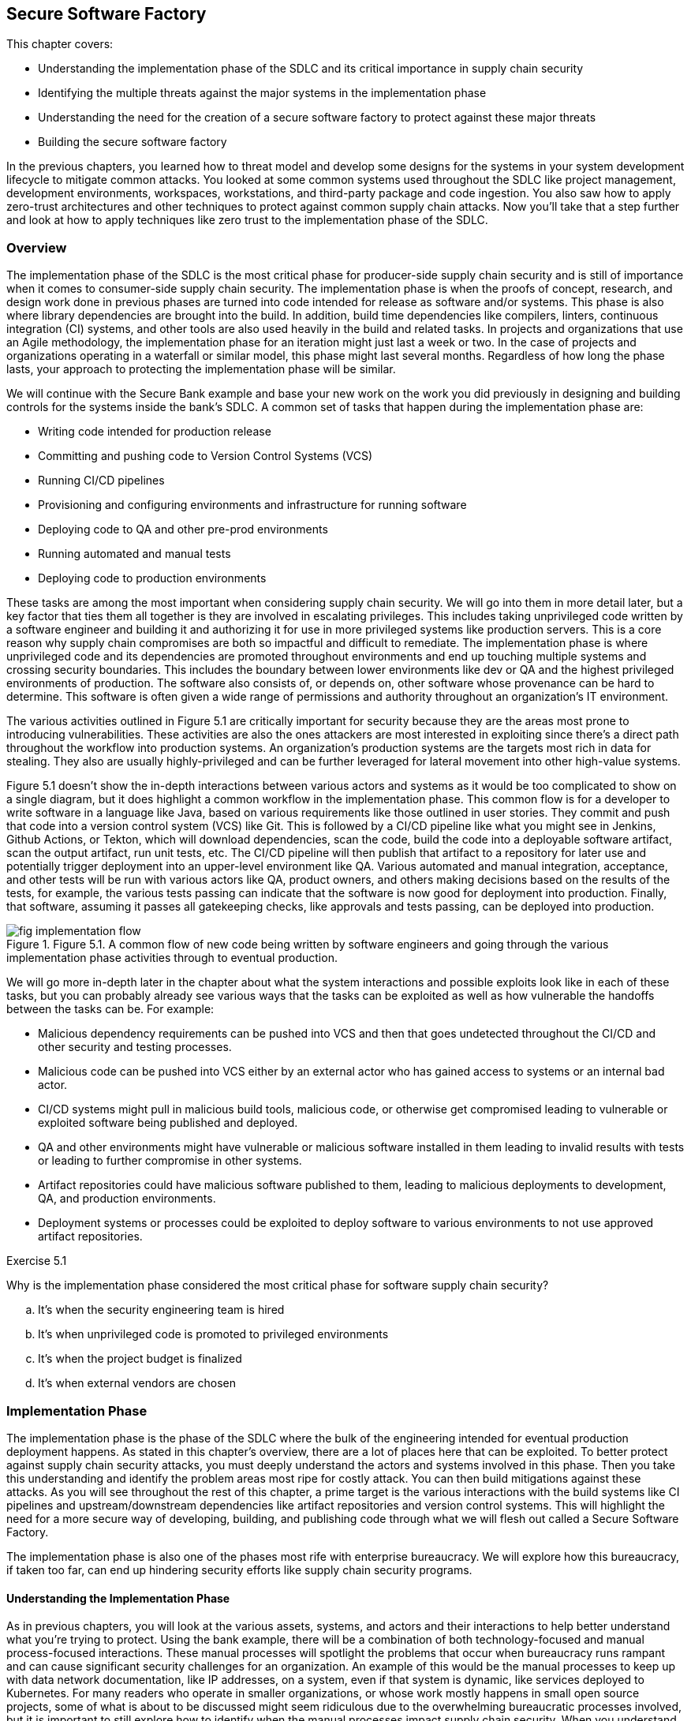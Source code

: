 == Secure Software Factory

This chapter covers:

* Understanding the implementation phase of the SDLC and its critical importance in supply chain security
* Identifying the multiple threats against the major systems in the implementation phase
* Understanding the need for the creation of a secure software factory to protect against these major threats
* Building the secure software factory

In the previous chapters, you learned how to threat model and develop some designs for the systems in your system development lifecycle to mitigate common attacks.
You looked at some common systems used throughout the SDLC like project management, development environments, workspaces, workstations, and third-party package and code ingestion.
You also saw how to apply zero-trust architectures and other techniques to protect against common supply chain attacks.
Now you’ll take that a step further and look at how to apply techniques like zero trust to the implementation phase of the SDLC.

=== Overview

The implementation phase of the SDLC is the most critical phase for producer-side supply chain security and is still of importance when it comes to consumer-side supply chain security.
The implementation phase is when the proofs of concept, research, and design work done in previous phases are turned into code intended for release as software and/or systems.
This phase is also where library dependencies are brought into the build. In addition, build time dependencies like compilers, linters, continuous integration (CI) systems, and other tools are also used heavily in the build and related tasks.
In projects and organizations that use an Agile methodology, the implementation phase for an iteration might just last a week or two.
In the case of projects and organizations operating in a waterfall or similar model, this phase might last several months.
Regardless of how long the phase lasts, your approach to protecting the implementation phase will be similar.

We will continue with the Secure Bank example and base your new work on the work you did previously in designing and building controls for the systems inside the bank’s SDLC.
A common set of tasks that happen during the implementation phase are:

* Writing code intended for production release
* Committing and pushing code to Version Control Systems (VCS)
* Running CI/CD pipelines
* Provisioning and configuring environments and infrastructure for running software
* Deploying code to QA and other pre-prod environments
* Running automated and manual tests
* Deploying code to production environments

These tasks are among the most important when considering supply chain security.
We will go into them in more detail later, but a key factor that ties them all together is they are involved in escalating privileges.
This includes taking unprivileged code written by a software engineer and building it and authorizing it for use in more privileged systems like production servers.
This is a core reason why supply chain compromises are both so impactful and difficult to remediate.
The implementation phase is where unprivileged code and its dependencies are promoted throughout environments and end up touching multiple systems and crossing security boundaries.
This includes the boundary between lower environments like dev or QA and the highest privileged environments of production.
The software also consists of, or depends on, other software whose provenance can be hard to determine.
This software is often given a wide range of permissions and authority throughout an organization’s IT environment.

The various activities outlined in Figure 5.1 are critically important for security because they are the areas most prone to introducing vulnerabilities.
These activities are also the ones attackers are most interested in exploiting since there’s a direct path throughout the workflow into production systems.
An organization’s production systems are the targets most rich in data for stealing.
They also are usually highly-privileged and can be further leveraged for lateral movement into other high-value systems.

Figure 5.1 doesn’t show the in-depth interactions between various actors and systems as it would be too complicated to show on a single diagram, but it does highlight a common workflow in the implementation phase.
This common flow is for a developer to write software in a language like Java, based on various requirements like those outlined in user stories.
They commit and push that code into a version control system (VCS) like Git.
This is followed by a CI/CD pipeline like what you might see in Jenkins, Github Actions, or Tekton, which will download dependencies, scan the code, build the code into a deployable software artifact, scan the output artifact, run unit tests, etc.
The CI/CD pipeline will then publish that artifact to a repository for later use and potentially trigger deployment into an upper-level environment like QA.
Various automated and manual integration, acceptance, and other tests will be run with various actors like QA, product owners, and others making decisions based on the results of the tests, for example, the various tests passing can indicate that the software is now good for deployment into production.
Finally, that software, assuming it passes all gatekeeping checks, like approvals and tests passing, can be deployed into production.

.Figure 5.1. A common flow of new code being written by software engineers and going through the various implementation phase activities through to eventual production.
image::images/fig-implementation_flow.png[]

We will go more in-depth later in the chapter about what the system interactions and possible exploits look like in each of these tasks, but you can probably already see various ways that the tasks can be exploited as well as how vulnerable the handoffs between the tasks can be.
For example:

* Malicious dependency requirements can be pushed into VCS and then that goes undetected throughout the CI/CD and other security and testing processes.
* Malicious code can be pushed into VCS either by an external actor who has gained access to systems or an internal bad actor.
* CI/CD systems might pull in malicious build tools, malicious code, or otherwise get compromised leading to vulnerable or exploited software being published and deployed. 
* QA and other environments might have vulnerable or malicious software installed in them leading to invalid results with tests or leading to further compromise in other systems.
* Artifact repositories could have malicious software published to them, leading to malicious deployments to development, QA, and production environments.
* Deployment systems or processes could be exploited to deploy software to various environments to not use approved artifact repositories.

.Exercise 5.1
****
Why is the implementation phase considered the most critical phase for software supply chain security?

[loweralpha]
. It's when the security engineering team is hired
. It's when unprivileged code is promoted to privileged environments
. It's when the project budget is finalized
. It's when external vendors are chosen
****

=== Implementation Phase

The implementation phase is the phase of the SDLC where the bulk of the engineering intended for eventual production deployment happens.
As stated in this chapter's overview, there are a lot of places here that can be exploited.
To better protect against supply chain security attacks, you must deeply understand the actors and systems involved in this phase.
Then you take this understanding and identify the problem areas most ripe for costly attack. You can then build mitigations against these attacks.
As you will see throughout the rest of this chapter, a prime target is the various interactions with the build systems like CI pipelines and upstream/downstream dependencies like artifact repositories and version control systems.
This will highlight the need for a more secure way of developing, building, and publishing code through what we will flesh out called a Secure Software Factory.

The implementation phase is also one of the phases most rife with enterprise bureaucracy.
We will explore how this bureaucracy, if taken too far, can end up hindering security efforts like supply chain security programs.

==== Understanding the Implementation Phase

As in previous chapters, you will look at the various assets, systems, and actors and their interactions to help better understand what you’re trying to protect.
Using the bank example, there will be a combination of both technology-focused and manual process-focused interactions.
These manual processes will spotlight the problems that occur when bureaucracy runs rampant and can cause significant security challenges for an organization.
An example of this would be the manual processes to keep up with data network documentation, like IP addresses, on a system, even if that system is dynamic, like services deployed to Kubernetes.
For many readers who operate in smaller organizations, or whose work mostly happens in small open source projects, some of what is about to be discussed might seem ridiculous due to the overwhelming bureaucratic processes involved, but it is important to still explore how to identify when the manual processes impact supply chain security.
When you understand the process, you can transform risky, insecure, manual processes into something automated, safer, and more secure.

Figure 5.2 shows what the bank has before transforming its technology systems into something more efficient and more secure.
To help highlight some of the biggest risks and challenges affecting the development-to-production flow, it doesn't include many of the improvements you made in previous chapters.
It also stresses why certain changes, especially those related to the build and CI pipelines, are a huge bang for the buck improvement when looking at improving your supply chain security posture.

.Figure 5.2. An inefficient bank IT setup of actors and systems involved in code going from developer workstation, through the build, and then deployed into a production environment.
image::images/fig-inefficient_it.png[]

Between what you saw in Figure 5.1 and what you see in Figure 5.2, you start to get an idea of a day in the life of code intended for production environments. 
A simplified step-by-step description of this is something like this:

. The software engineer gets a story or task describing what they should be working on.
. The software engineer does software development on their workstation
.. The software engineer pulls down updated code written by his colleagues from the VCS.
.. The software engineer installs any dependencies they need based on updated code or work they are performing.
This is often libraries but can also include additional tools or newer versions of existing tools.
.. The software engineer writes code.
.. The software engineer runs builds, tests, and linting locally.
.. The software engineer commits the code and pushes it to the VCS
. The software engineer coordinates with the system sdministration team to deploy a local version of the code to a development environment. 
.. The software engineer submits the locally built artifact to a system administration intake system.
.. The system administrator works with the software engineer to deploy the artifact.
.. The software engineer gets limited access to the development environment resources.
This will include the ability to start/stop the service as well as see limited application logs.
.. This stage gets repeated as often as is required for the software engineer to be confident that their code is good enough to go to the next stage.
. Tech Lead manually triggers the CI pipeline after coordinating with their Software Engineers.
.. CI system sets up a temporary workspace for a new build that includes a templated set of tools for building, testing, linting, etc.
.. CI job triggers project build script.
.. Build script downloads dependencies.
.. Build script runs linting steps.
.. Build script runs compilation or other packaging steps.
.. Build script runs unit and other local tests
.. CI system will take the built artifact and publish it to the artifact repository
. The product owner coordinates with the QA team on deploying and testing the built artifact in a QA environment.
.. This involves the QA team and product owner following a similar process to step 3 to have the system administration team deploy the software built by the CI and the build system into the QA environment.
.. The QA team runs various integration and other tests.
For the sake of simplicity in this example we can assume the QA team also runs acceptance testing, UX testing, stress tests, and anything else that falls under testing but in many organizations might fall under multiple teams or departments.
.. The QA team provides feedback to the product owner.
.. All IT teams coordinate and follow gating processes to prepare for a production deployment.
.. This includes previously mentioned items like system administrators signing off that they can deploy & run the infrastructure for the software and QA signing off that QA tests passed.
.. After all the signoffs happen a deployment can occur.
. Software is deployed by the system administration team to a production environment.
.. System Administration follows established procedures and practices for the software and deploys the software.
.. The product owner signs off on the deployment if it is a success.

You might already notice multiple bad practices happening which end up creating extraordinary risk to the organization, but we will look at threats in greater detail in the next section.
Even though the above system can seem quite comprehensive, it is still simplified compared to the intricate and complex systems, processes, and interactions that happen within a large enterprise like a multinational bank.

==== Identify Threats in the Implementation Phase

Our model for the implementation phase is incomplete for a real bank, but it is useful as a representative example of the sorts of things you would see in a real bank's dev-to-production flow.
You will look at a piece of the implementation phase in a bit more detail and help understand the vast number of supply chain threats against the systems utilized in the implementation phase, in particular workstations, CI and build systems, and deployment systems.
Before looking in detail at threats to the implementation phase, let’s explore a few of the broader issues as highlighted by the simplified model.

The feedback loops are too long.
Requiring a system administration team to deploy and manage software even in non-production environments might seem like a good idea:
only a small set of individuals get privileged access to resources.
It is also common to require segregation of duties ensuring that those who write the software can't approve and deploy their software and vice versa.
However, implementing it this way leads to everyone cutting corners since the system administrators don't understand the software and have limited knowledge of how it's supposed to be deployed and run.
Software engineers on the other hand must deal with large turnaround times every time they make an update to the code.
A single-line fix might take a week or longer to test in a development environment in a situation like this.

The same goes for QA, this time with a longer feedback loop.
If QA discovers an issue, it will go back to the software engineers and those engineers will need to write fixes which then need to be tested in development environments and then flow back through to QA again.
A simple issue that could take a few minutes to fix can take weeks or longer to make it back through the QA testing phase.
This means that deploying a security fix takes a long time, leaving the bank or its customers vulnerable unnecessarily.

Manual processes are prone to error.
Processes that involve qualitative and fuzzy assessments like final usability signoffs, architectural signoffs, and exceptions need to be human-driven and flexible.
However, it is bad practice to operate manual processes that involve repetitive activities like deploying software to resources like Linux servers or container orchestration systems like Kubernetes.
A system administrator can make mistakes and many tools exist to automate the deployment of software, access & security policies, and other requirements.
Many of the signoffs that happen before a production deployment are also quantitative. Did the tests pass?
If yes, why does the QA team need to sign off that the tests did indeed pass instead of having some way to assert that in a machine-driven automated fashion?

Siloing roles and responsibilities across the teams make it difficult for folks to do their job.
Segregation of duties makes sense to ensure that no one actor has enough authority to do major damage, but not implementing it efficiently results in a situation where it’s ineffective anyway.
A system administrator who manually deploys a locally-built artifact will not be able to perform due diligence on the security of the artifact in the first place.
If malicious software was handed to a system administrator for deployment, you will have a hard time knowing what has been affected.
It could be everything up to and including the system administrator's workstation, the jump box (a shared machine used to access resources across multiple environments), the development environment, and anything else accessed from one of the compromised resources.
A system administration team should be more focused on building a platform that enables software engineers to deploy artifacts to development environments with a high level of security and minimal blast radius in the case of deploying a malicious artifact.

The bank has few automated security controls or security-focused systems in place.
You saw in previous chapters how even having a handful of key machine-driven security controls and systems in place can greatly reduce the incidence — or entirely eliminate classes — of attack.

Some of the above-highlighted issues are clearly security-focused.
Others might seem like inefficiencies or other non-security-related challenges.
As you learned in previous chapters, these inefficiencies can have knock-on effects on the risks and security of systems and the enterprise.
You will see in this upcoming end-to-end example why the challenges posed by inefficiencies can open the bank to increased risk of supply chain security attack as well as make remediation from a successful attack more difficult.

It is worthwhile to look at an actual example of what can happen as code flows from a software engineer’s workstation through VCS to CI and build systems, is published to artifact storage systems, and finally deployed into production systems.
For this example, assume you are writing a very simple Golang application.
This code is being written, and then will flow through the various systems throughout the phase and then end up being deployed into a production environment.

Listing 5.1 shows a trivial Golang hello world application using a hypothetical internally-developed “printhelper” library.
The application’s only feature is to print the string “Hello World!”
What could go wrong?
A lot, it turns out.

.Listing 5.1. Writing a "hello world" application in Go.
----
package hello

import "path/to/printhelper"

func main() {
    printhelper.Println("Hello World!") #A
}

#A The only functionality of the application should be to print "Hello World!"
----

Imagine you write this application, have it go through the CI and build systems, through the various other gating mechanisms, and then it makes its way into production.
You expect the program to be deployed into a production environment and to do what it’s supposed to:
print “Hello World!”.
However when you deploy it into production, you see that it prints out “Goodbye World!”
A supply chain attack has occurred!

You might begin to see the challenge with analyzing the implementation phase for supply chain attacks.
If you look at all of the things that could have happened to lead to this compromise, the list is long and hard to keep track of.
For example, here an incomplete list of the most common attacks that could have led to this compromise:

* An internal software engineer goes rogue and pushes the bad code.
* An external bad actor gets access to an authorized workstation and pushes the bad code from there.
* Malicious tools or other dependencies on the software engineer's workstation modify code before being pushed to the VCS.
* A malicious build tool or other dependency compromises the build pipeline for the project in the CI and build system.
* The VCS gets compromised and code is modified before it makes its way into the CI and build systems.
* The CI and build systems are compromised.
* Artifact repositories are compromised allowing the publishing of malicious code directly to them.
* Systems and tools involved in the deployment process are compromised.
* Existing vendor or open-source software running in production is compromised.

Some of the above attacks might be caught by the bank’s existing systems and processes, but let’s see why that might prove to be difficult.
In previous chapters, you explored how inadequacies in the technology developed and implemented by the bank could increase supply chain security risk.
Now let’s also look at some of the manual processes and how inefficient bureaucracy and lack of automation can also lead to an attack.

The above attacks are dangerous but the one that is the scariest is a compromise to the CI or build system itself.
This is what we saw happen in the SUNBURST attack against SolarWinds.
Someone accidentally using a bad dependency is still dangerous for all releases related to that project and any other project that uses the bad dependency.
A compromised CI system means all builds for all projects that happen are suspect at best and compromised at worst.

Now, let’s look in more detail at how the above attacks could have led to the compromise.
Some of these attacks would be easier or harder to pull off in the real world depending on how an actual enterprise's IT environment is set up.

The software engineer writing the code could have been told to write the software to display "Hello World!", and they might have maliciously put "Goodbye World!" into the code.
Inadequate code and security reviews on the software didn’t catch it, tests and QA didn’t catch it, system administrators didn’t catch it, and final approvals didn’t catch it.
This might seem farfetched, but as discussed above, when you have a ton of manual processes, a lot of things can slip through the cracks.
An external bad actor getting access to the workstation and pushing out the bad code is a similar sort of attack that would also require things not being caught for it to go off without a hitch.

The same sort of thing could also happen if the VCS or artifact repository is compromised, and the bad actor uses that as the vector to get in and inject malicious code or a malicious artifact.
In this contrived example, it should be easy to catch, but you can imagine if it’s a single line of code, or even a few lines of code in a large million+ line codebase it would be a different story.
We see this thing happen with SQL injection attacks.
It's a very common vulnerability, but often gets missed at every stage from the software engineer writing code to the QA engineers not having adequate tests, etc.

Malicious tools and code dependencies have been known to change the underlying functionality of the application.
Any piece of software on the software engineer’s workstation with access to the source code or built artifact on the workstation can modify it in any way they choose.
Build tools more specifically can also be hard to detect when they’re malicious.
It is easier to detect if a random application on the workstation modifies the source or artifact, because most applications, like messaging client, or presentation software, shouldn’t need to access source code or artifacts.
It is harder when the build tool is supposed to access the source code and artifact — that’s the job of the build tool.
The build tool can change source code or swap out good dependencies with bad dependencies.
It can also inject whatever it wants into the output artifact while still in memory before the output artifact has even been written out to disk.

A malicious dependency can often have similar behavior as a malicious tool.
In many languages and ecosystems, like npm for Javascript, installing a dependency can run arbitrary commands against the system it’s installing to.
A dependency in many of these ecosystems can install malicious tools on the workstation or do something malicious at download and installation time.

In addition to this, a dependency can itself have malicious behavior.
In the Listing 5.1 example, you are using an internal library called printhelper.
That library could be malicious and when told to print "Hello World!" the printhelper dependency has it print "Goodbye World!"
All the things that have been shown to happen to a workstation could also happen in the CI and build systems.

Software that has already been compromised and is running in the production system can be used to compromise other production systems to which that software might have access.
In addition to this, it is still common for monitoring, alerting, and even security software with high levels of privilege to be compromised and therefore can compromise other software deployed to them.
For example, there's a known attack vector where a malicious or compromised piece of software uses `LD_PRELOAD` which can swap out shared libraries before running a piece of software.
Most programs in Golang are statically compiled and not susceptible to this attack, but if the “printhelper” library links to some other upstream C library that library could be replaced by a malicious one using a vector like `LD_PRELOAD`.
Similarly, if systems or tools used in production deployments are compromised, they can either deploy artifacts from non-standard locations or modify artifacts during the deployment process.

Now, it’s time to talk about the big set of attack vectors that is the CI and build systems.
If the CI and build systems are compromised, all source code that goes through it can be manipulated and all artifacts that are built from it can be manipulated.
There are usually only a handful of CI and build systems for an enterprise, with many centralizing to a single service.
This means that a CI system compromise has the knock-on effect of potentially compromising every piece of software that is built by the enterprise.
This has the further knock-on effect of that software compromising anything else it’s deployed to.
Very quickly it becomes difficult to know if anything hasn’t been compromised.
In addition to how bad a compromise of the CI system is, this system is vulnerable to many of the same kinds of compromises detailed above.
It can have software on its servers compromised, it can have its dependencies compromised.
The CI and build systems also tend to be highly privileged with access to many of the secrets required to sign software and access various other APIs and services.
In addition to this, in some enterprises the CI system also is utilized with CD allowing for a seamless delivery process, but if the CI system is compromised it means the CI system would have access to not only compromise any software it wants but to also deploy that compromised software.

The CI and build systems are potentially the most important systems to protect.
They are at the heart of the SDLC.
To reiterate what was stated at the beginning of this chapter, you are taking untrusted software and dependencies and transforming it into software with access to run in privileged production systems.

The individual lessons you took from previous chapters to help secure different systems and processes like signing software helps ensure that only approved software is deployed to privileged environments.
However, as you’ll see in the next section, you need to take a more end-to-end approach to the solution.

==== Determining Mitigations for Implementation Phase Attacks

You saw in previous chapters that using systems like identity-aware proxies (IAP) and remote development environments, as well as following best practices like signing software and verifying the signatures on signed software can help mitigate various software supply chain attacks.
However, as you see highlighted in the implementation phase, following any one or even a set of practices might help but doesn't fully solve the problem.
This is further exacerbated when you look at how many things can go wrong with some of the systems and processes within the implementation phase.
The CI and build systems have a multitude of attack vectors to protect against as well as being of critical importance to the enterprise.

Though there are various systems, processes, etc. to protect in the implementation phase, most of this section will focus on the CI and build systems.
This is for two reasons.
First is that we already discussed many of the potential mitigations in previous chapters that fit in here as well.
The other is that many of the risks are mitigated just by securing the CI and build systems.
Securing these systems is potentially the most critical piece of securing the supply chain.

Before approaching the enormous task of securing the CI and build systems, let’s look at some other simpler things that could be done to help minimize risk and secure the systems and interactions in the implementation phase.
Many of these are discussed in more detail in other sections of the book:

* Using zero-trust architectures and practices to ensure that it is harder to gain high levels of access based on a single compromise.
* Verifying software and dependencies come from trusted parties through verifying signatures against known associated keys and certificates.
* Verifying attestations made about software like how it’s built and what dependencies help make up the software.
* Signing and verifying internally-written code to ensure only code from authorized actors is allowed to push code even if a VCS or other system is compromised.
* Using remote IDEs with isolated development environments to minimize the blast radius of any compromise.
* Creating QA and Dev platforms to reduce the need for heavily manual and error-prone processes.
* Have an automated policy system in place to verify that signatures, attestations, access, etc. meet high-level security requirements defined as code.

Any of the above changes would improve the security posture of the bank’s implementation phase.
The combination of all of them would be a greater increase than any of the individual improvements on their own.
A combination of the above practices is required to develop something like a secure software factory, as you’ll see.

“Secure software factory” has multiple definitions depending on the source, but the two most common definitions are:

. A secure approach to the SDLC along with people involved in it.
. A secure system for turning source code and its dependencies into trustworthy artifacts.

The two definitions are closely related.
The goal of software supply chain security is to protect production systems from running vulnerable or malicious software, whether internally or externally developed.
This is achieved by architecting and implementing a secure SDLC, and a core piece of the secure SDLC is a secure build system.
For the sake of clarification, we will continue to use the term “secure SDLC” for what is generally required to have good supply chain security and we will use “secure software factory” to refer to the secure CI, build, and associated systems for transforming source code into trustworthy artifacts.

Entire books could be written on the secure software factory itself.
This section will focus on some key principles and general elements of the secure software factory.
Future sections will also look at how to be able to use various tools and frameworks to implement a secure software factory at a high level.
We recommend looking at other resources on the topic like the CNCF Secure Software Factory Reference Architecturefootnote:[https://github.com/cncf/tag-security/blob/dd42b376956732374765c66d52865c5e8023845c/supply-chain-security/secure-software-factory/Secure_Software_Factory_Whitepaper.pdf] for a deep dive into the topic.

The Secure Software Factory as shown in Figure 5.3 tries to secure the code to artifact build process through 3 primary practices:

* Enforcing security best practices and policy against the orchestration of build pipelines.
* Enforcing workload identities against the build pipelines to protect workload orchestration from tampering.
* Monitoring the workloads themselves to ensure the build workload itself isn’t being tampered with.

.Figure 5.3. The components that make up a Secure Software Factory.
image::images/fig-secure_software_factory.png[]

Enforcing security on the orchestration of build pipelines ensures that build pipelines follow common rules, many of them security related, like ensuring a software composition analysis (SCA) scan runs on all builds.
It is common in many CI and build systems to either enforce security rules by forcing all builds of a particular type, e.g., Golang build, to use a singular template that includes all required steps or to enforce security steps through manual checks and audits.

Both approaches are bad.
Pushing all jobs of a particular type through a build template often doesn’t provide the flexibility that is required in a large enterprises.
Templates will work for most cases but begin to fall apart for some teams when the complexity of an application makes templates hard to build.
In addition, the DevOps/DevSecOps teams building the templates usually aren't the domain experts in the best practices for security.
Similarly, letting projects own their build pipeline definitions and enforcing the run of security tasks like the generation of SBOMs through manual audits or gating processes is not scalable and leads to a lot of one-off situations.

The above reasons are why it is important to have a build pipeline orchestration framework that enforces automated gating through policy as well as automated generation of security tasks.
Using tools and languages like CUEfootnote:[https://cuelang.org/] you can enforce rules on a pipeline like:

* All pipelines must have SBOM generation, SLSA generation, security linting, and other security tasks
* Naming schemes
* Default tasks
* Allowed/disallowed parameters

Having a framework by which to encode rules on what is allowed and not allowed to run, including security steps, lets an organization, department, team, etc. encode the policy and accepted standards of how the CI pipelines are allowed to operate.
When designing the rules encoded in a pipeline framework for securing the supply chain, it would look something like this:

* Pipelines must start with fetching of source code using an approved source code fetching step.
This prevents pipelines from being told to fetch source code from anywhere but the approved VCS.
* Pipelines must include approved security linting, scanning, etc. steps for the project’s programming language(s).
This prevents pipelines from maliciously or inadvertently skipping security critical steps.
* Pipelines must generate SBOMs, SLSA attestations, SCA reports, and other supply chain security metadata.This enforces that metadata that would be useful for determining the trustworthiness of a build is generated.
* Pipeline output like artifacts and metadata must be signed and associated with an identity for a given step.
This enforces that the output from the pipelines can be cryptographically tied back to not just the build system’s cryptographic keys or certificates, but also to what specific pipeline run and step that ran.
* The dependency downloading step cannot include the ability to run anything but downloading of dependencies.
This prevents a malicious dependency from modifying the source or generating artifacts secretly before the appropriate build step.
* The compilation/packaging step cannot include network access.
This prevents a malicious build tool from exfiltrating source code or downloading additional malicious content.
* The artifact/package publishing step must have read-only access to the artifact that is built.
This prevents a malicious publishing tool from modifying the output artifact or package before pushing it to the artifact repository.

Any of the above rules encoded in a pipeline framework makes the pipeline more secure.
The set of rules together makes for a robust pipeline that prevents many types of attacks that would exploit a missing security step or inadequate security in the orchestration of a given step.
It is not enough, however.
Someone with privileged access to the resources that orchestrate the pipeline would potentially still be able to modify the orchestration of a step’s workload. 

For example, assume the build pipelines are run within a Kubernetes cluster.
An administrator on that Kubernetes cluster could modify a pod to run a different image inside the build container. This would be difficult to detect normally.
The administrator could also modify parameters to the build pod.
This could be resolved by giving workload identities to the pipeline steps that run in the cluster and enforcing those modifications to the pods would invalidate those identities making the pipeline orchestrator terminate those workloads.
Even if the workloads continued running the pipeline observation systems that would sign the output would no longer do so having seen invalid identities.
The most popular framework for generating workload identities is called SPIFFEfootnote:[https://spiffe.io/], and a common implementation for managing it is called SPIRE.

A common flow for generating and validating these identities looks something like this:

. The pipeline orchestrator registers a new workload with the SPIRE server.
. The pipeline orchestrator spins up the pod for the task it's about to run.
It adds a signature to the pod as an annotation based on the content of the status of the pod.
. The SPIRE agent on the node running the tasks gives a workload identity called an SVID to this pod.
This identity can be used by the pod to authenticate with systems it needs to like secrets APIs, test databases, etc.
. The pipeline orchestrator will continuously check that the signature on the pod matches the content of the status.
It will also re-sign the pod as needed.

For a more in-depth look at this using SPIRE and the Tekton CI system see the TEP-0089footnote:[https://github.com/tektoncd/community/blob/f36c6fd47cb5b2b96b797c59844bfa4d6958b3f9/teps/0089-nonfalsifiable-provenance-support.md] document.
By protecting against workload orchestration tampering, you can now reduce the risk of a malicious administrator manipulating pipelines as they run.
You can also make it harder for an attacker to compromise the whole build system. This still isn’t enough, however.
Someone with adequate access can exec or shell into a running workload and modify the build’s workspace.
The same can happen if a malicious build tool or dependency is running inside the build’s workload.

You can detect and prevent this sort of attack by continuously monitoring what is happening inside the workload to ensure it’s not trying to do something malicious.
A common way to detect this behavior and prevent some of it from happening in the first place is to use eBPFfootnote:[https://ebpf.io] to detect what system calls and other low-level activity is happening in the workload.
eBPF allows for the execution of certain types of programs directly within the Linux kernel, instead of in userspace.
These programs monitor activity happening in other running processes like a build workload, but they can also intercept and manipulate the behavior of those running processes.
For example, eBPF can be used to both monitor a build to ensure that it doesn’t open suspicious files as well as prevent those suspicious files from actually being opened.
For your build system, this eBPF monitoring can be used in conjunction with frameworks like the in-toto attestation frameworkfootnote:[https://in-toto.io] to create signed metadata for use in future forensics.

As you’ve seen with the secure software factory, many of the attacks that were highlighted in the previous section would be eliminated or their likelihood reduced.
It is now much harder for the output artifact from a build to have been compromised.
This is because you enforce standardization in the pipelines and required security steps through the pipeline framework.
You then prevent tampering with the workload orchestration by utilizing workload identities.
This prevents container images and builds parameters from being changed to something malicious.
Finally, you monitor and have security controls on the running workload using technology like eBPF which detect and prevent malicious activity in the running step of the build.

.Exercise 5.2
****
Which of the following is NOT a common supply chain attack vector during the Implementation Phase?

[loweralpha]
. Compromise of the Continuous Integration (CI) system
. Malicious dependencies introduced during the build process
. Unauthorized modifications to the version control system (VCS)
. Social engineering attacks on the project stakeholders
****

==== AI and the Secure Software Factory

As artificial intelligence continues to evolve and mature, it presents both opportunities and challenges for secure software development.
Let’s explore how AI could potentially be integrated into the secure software factory, as well as how the principles of the secure software factory could be applied to AI development itself.
A word of caution though:
the AI space is still quite immature.
There are a lot of evolving techniques that enable AI to help with software supply chain security use cases as well as evolving patterns for securing the AI supply chain, but as of writing this book these techniques aren’t mature yet and tooling support is sparse.

Let’s start with how AI could help:

* Enhanced code analysis.
AI models could be trained to identify potential security vulnerabilities in code more effectively than traditional static analysis tools.
These AI-powered tools could potentially catch subtle patterns that human reviewers or rule-based systems might miss.
But there’s no guarantee: some studies show that the same AI doesn’t find a vulnerability every time it's prompted.footnote:[https://openssf.org/blog/2024/07/10/ai-cyber-challenge-aixcc-and-the-needle-linux-kernel-vulnerability-part-1/]
We expect this to change as AI models get better.
* Anomaly detection:
Machine learning algorithms could be employed to detect unusual patterns in build processes, potentially identifying supply chain attacks or compromised systems more quickly than traditional monitoring methods.
* Automated dependency management.
AI systems could assist in evaluating and selecting dependencies, potentially identifying safer alternatives or flagging dependencies with suspicious behavior or known vulnerabilities.
* Intelligent access control.
AI could be used to enhance access control systems, analyzing patterns of behavior to identify potential insider threats or compromised credentials.
* Predictive Maintenance.
Machine learning models could predict potential system failures or security risks before they occur, allowing for proactive maintenance and security measures.

At the bank, you would most likely look at anomaly detection as the first step.
AI, because it is focused heavily on statistics, is well-suited for this because anomaly detection is basically looking at data and finding statistical outliers.
You could use this anomaly detection to help with other things like automated dependency management and code analysis.
Of course, you would be cautious and avoid letting the AI make the final decision on failing or succeeding a build just on its own analysis.
AI, especially large language models (LLMs), can give differing inputs based on some randomness in how they generate their output.
This randomness makes AI appear creative, but for security use cases where determinism is important, it can create issues.

Now let’s look at how you can help secure the AI models the bank might use in securing the software factory or any other purpose like detecting anomalous and potentially fraudulent transactions.
You can do this by applying the secure software factory systems and practices to the AI you train.
Here are some practices:

* Versioning and provenance.
Just as with traditional software, AI models and training data should be version-controlled, with clear provenance information maintained throughout the lifecycle.
The bank can train its AI and generate SLSA provenance and also record their dependencies like the training set in SBOMs.
For this purpose, SBOMs are often referred to as “AI BOMs.”
* Reproducible builds.
The process of training AI models should be made reproducible, allowing for verification of the model's integrity and behavior.
This is often difficult to do given the nature of AI training, but there are techniques that are evolving to attempt to make the training process more deterministic.
* Secure data handling.
Training data, which can be sensitive, should be protected using the same rigorous security measures applied to other critical assets in the secure software factory.
The bank would want to ensure that the training data is in no way tampered with during the training process.
This is an attack vector that has been growing in popularity.
* Model validation.
Rigorous testing and validation processes should be implemented to ensure AI models behave as expected and don't introduce new vulnerabilities or biases.
These same processes should also be done through the secure software factory and have signed attestations on what tests have been performed so the bank can know they have adequately tested their AI models.

AI has the potential to be hugely impactful as a tool in the secure software factory, but you need to use it with caution.
AI that you want to use should also go through the practices described throughout this chapter.
Since the secure software factory is one of the most critical systems for supply chain security, you should ensure any AI that is used in it goes through the same rigorous practices.

.Exercise 5.3
****
Which of the following is NOT mentioned as a potential application of AI in the Secure Software Factory?

[loweralpha]
. Enhanced code analysis for identifying security vulnerabilities
. Automated generation of secure code
. Anomaly detection in build processes
. Intelligent access control for identifying potential insider threats
****

=== Maintenance Phase

The maintenance phase is the stage in the SDLC where you keep things running as planned as well as provide the final stage of the feedback loop back into the next iteration of the SDLC’s planning phase.
The maintenance phase doesn't bring to light any new risks or attacks, but does call attention to the need to remain diligent to protect running systems and make sure data from all systems flows into security monitoring, alerting, and management systems.

This feedback loop is the final piece of the picture that helps any organization like the bank achieve multiple security goals:

* Understanding potential threats by highlighting security gaps
* Understanding both successful and thwarted attacks
* Having a knowledgebase of security metrics and metadata

That last point — having a knowledge base of security metrics and metadata — can't be overstated.
Having this knowledgebase isn’t an end unto itself, but almost everything in security will rely on it.
All the threat mitigation systems, processes, procedures, etc. are only as good as the data that feeds into them.
Without trustworthy and reliable data backing the decisions, controls are borderline useless.
Enforcing rules for ingesting software without known vulnerabilities isn’t valuable if you don’t have access to data about known vulnerabilities.
Verifying that software is signed isn't valuable if you don't store the cryptographic key and certificate information related to the identities doing the signing.
It would be very easy to verify that a signature is valid but the signature could easily be associated with an unknown or untrusted party.

There are emerging patterns in this space that we will explore further in future chapters but be aware that a lot of work on building out this knowledgebase is still early on.
There are a few mature tools out there like Grafeasfootnote:[https://grafeas.io/] that help here along with some emerging tools like GUACfootnote:[https://guac.sh].
In addition to tools specifically designed to help with storing supply chain and artifact metadata, a lot of organizations utilize common data warehousing, and data lake tools to build solutions that work for their specific needs.

=== Summary

* The implementation phase is the most important phase of the SDLC to protect due to it being involved in taking unprivileged source code and dependencies and turning it into privileged packages and artifacts intended to run in privileged production environments.
* The implementation phase has many of the same concerns as previous phases and you can take similar approaches to protect it.
* Inefficient manual processes are dangerous and error-prone. They might help with compliance, but often diminish security posture.
* An automated policy helps turn manual error-prone gatekeeping into machine-driven and more reliable systems.
* Protecting artifact builds through architecting and implementing a secure software factory is one of the most important things you can do in protecting against supply chain compromise.
* There needs to be a feedback loop to take metadata about supply chain security, like what has been installed and where it has been installed, back through the SDLC to be used in future iterations.

==== Answer Key

* 5.1 — B — It's when unprivileged code is promoted to privileged environments
* 5.2 — D — Social engineering attacks on the project stakeholders
* 5.3 — B — Automated generation of secure code

